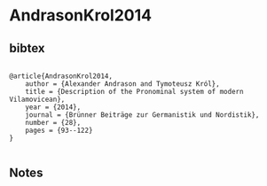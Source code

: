 * AndrasonKrol2014




** bibtex

#+NAME: <bibtex>
#+BEGIN_SRC

@article{AndrasonKrol2014,
	author = {Alexander Andrason and Tymoteusz Król},
	title = {Description of the Pronominal system of modern Vilamovicean},
	year = {2014},
	journal = {Brünner Beiträge zur Germanistik und Nordistik},
	number = {28},
	pages = {93--122}
}

#+END_SRC




** Notes

